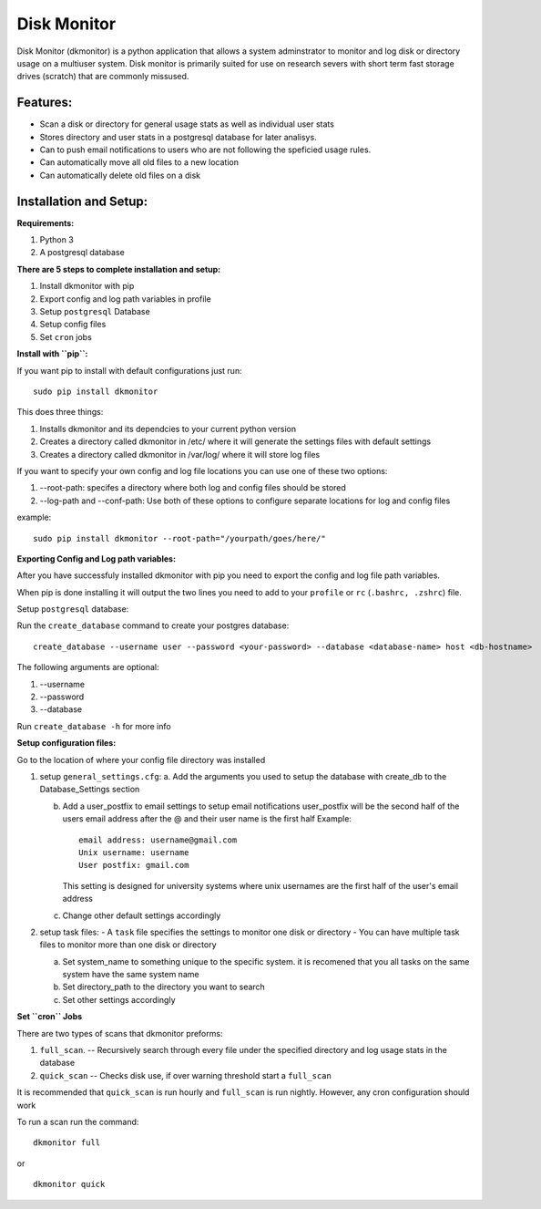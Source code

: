************
Disk Monitor
************

Disk Monitor (dkmonitor) is a python application that allows a system adminstrator to monitor and log disk or directory usage on a multiuser system.
Disk monitor is primarily suited for use on research severs with short term fast storage drives (scratch) that are commonly missused.

Features:
=========
- Scan a disk or directory for general usage stats as well as individual user stats
- Stores directory and user stats in a postgresql database for later analisys.
- Can to push email notifications to users who are not following the speficied usage rules.
- Can automatically move all old files to a new location
- Can automatically delete old files on a disk

Installation and Setup:
=======================

**Requirements:**

1. Python 3 
2. A postgresql database


**There are 5 steps to complete installation and setup:**

1. Install dkmonitor with pip
2. Export config and log path variables in profile
3. Setup ``postgresql`` Database
4. Setup config files
5. Set ``cron`` jobs

**Install with ``pip``:**

If you want pip to install with default configurations just run: ::

    sudo pip install dkmonitor

This does three things:

1. Installs dkmonitor and its dependcies to your current python version
2. Creates a directory called dkmonitor in /etc/ where it will generate the settings files with default settings
3. Creates a directory called dkmonitor in /var/log/ where it will store log files

If you want to specify your own config and log file locations you can use one of these two options:

1. --root-path: specifes a directory where both log and config files should be stored
2. --log-path and --conf-path: Use both of these options to configure separate locations for log and config files

example: ::
    
    sudo pip install dkmonitor --root-path="/yourpath/goes/here/"


**Exporting Config and Log path variables:**

After you have successfuly installed dkmonitor with pip you need to export the config and log file path variables.

When pip is done installing it will output the two lines you need to add to your ``profile`` or ``rc`` (``.bashrc, .zshrc``) file.

Setup ``postgresql`` database:

Run the ``create_database`` command to create your postgres database: ::
    
    create_database --username user --password <your-password> --database <database-name> host <db-hostname>

The following arguments are optional:

1. --username
2. --password
3. --database

Run ``create_database -h`` for more info

**Setup configuration files:**

Go to the location of where your config file directory was installed

1. setup ``general_settings.cfg``:
   a. Add the arguments you used to setup the database with create_db to the Database_Settings section

   b. Add a user_postfix to email settings to setup email notifications
      user_postfix will be the second half of the users email address after the @ and their user name is the first half
      Example: ::

           email address: username@gmail.com
           Unix username: username
           User postfix: gmail.com

      This setting is designed for university systems where unix usernames are the first half of the user's email address

   c. Change other default settings accordingly

2. setup task files:
   - A ``task`` file specifies the settings to monitor one disk or directory
   - You can have multiple task files to monitor more than one disk or directory
   
   a. Set system_name to something unique to the specific system.
      it is recomened that you all tasks on the same system have the same system name
   
   b. Set directory_path to the directory you want to search
   c. Set other settings accordingly

**Set ``cron`` Jobs**

There are two types of scans that dkmonitor preforms: 

1. ``full_scan``. -- Recursively search through every file under the specified directory and log usage stats in the database
2. ``quick_scan`` -- Checks disk use, if over warning threshold start a ``full_scan`` 

It is recommended that ``quick_scan`` is run hourly and ``full_scan`` is run nightly.
However, any cron configuration should work

To run a scan run the command: ::

    dkmonitor full

or ::
    
    dkmonitor quick


   
   







